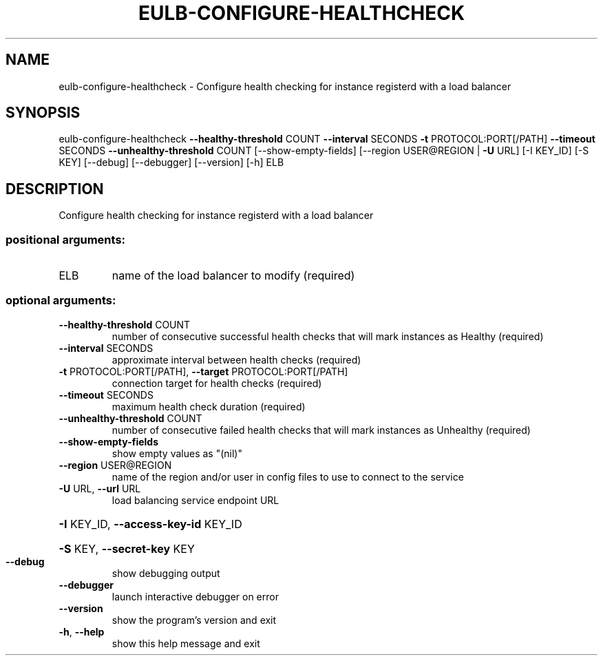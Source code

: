 .\" DO NOT MODIFY THIS FILE!  It was generated by help2man 1.44.1.
.TH EULB-CONFIGURE-HEALTHCHECK "1" "September 2014" "euca2ools 3.0.4" "User Commands"
.SH NAME
eulb-configure-healthcheck \- Configure health checking for instance registerd with a load balancer
.SH SYNOPSIS
eulb\-configure\-healthcheck \fB\-\-healthy\-threshold\fR COUNT \fB\-\-interval\fR SECONDS
\fB\-t\fR PROTOCOL:PORT[/PATH] \fB\-\-timeout\fR SECONDS
\fB\-\-unhealthy\-threshold\fR COUNT
[\-\-show\-empty\-fields]
[\-\-region USER@REGION | \fB\-U\fR URL] [\-I KEY_ID]
[\-S KEY] [\-\-debug] [\-\-debugger] [\-\-version]
[\-h]
ELB
.SH DESCRIPTION
Configure health checking for instance registerd with a load balancer
.SS "positional arguments:"
.TP
ELB
name of the load balancer to modify (required)
.SS "optional arguments:"
.TP
\fB\-\-healthy\-threshold\fR COUNT
number of consecutive successful health checks that
will mark instances as Healthy (required)
.TP
\fB\-\-interval\fR SECONDS
approximate interval between health checks (required)
.TP
\fB\-t\fR PROTOCOL:PORT[/PATH], \fB\-\-target\fR PROTOCOL:PORT[/PATH]
connection target for health checks (required)
.TP
\fB\-\-timeout\fR SECONDS
maximum health check duration (required)
.TP
\fB\-\-unhealthy\-threshold\fR COUNT
number of consecutive failed health checks that will
mark instances as Unhealthy (required)
.TP
\fB\-\-show\-empty\-fields\fR
show empty values as "(nil)"
.TP
\fB\-\-region\fR USER@REGION
name of the region and/or user in config files to use
to connect to the service
.TP
\fB\-U\fR URL, \fB\-\-url\fR URL
load balancing service endpoint URL
.HP
\fB\-I\fR KEY_ID, \fB\-\-access\-key\-id\fR KEY_ID
.HP
\fB\-S\fR KEY, \fB\-\-secret\-key\fR KEY
.TP
\fB\-\-debug\fR
show debugging output
.TP
\fB\-\-debugger\fR
launch interactive debugger on error
.TP
\fB\-\-version\fR
show the program's version and exit
.TP
\fB\-h\fR, \fB\-\-help\fR
show this help message and exit
